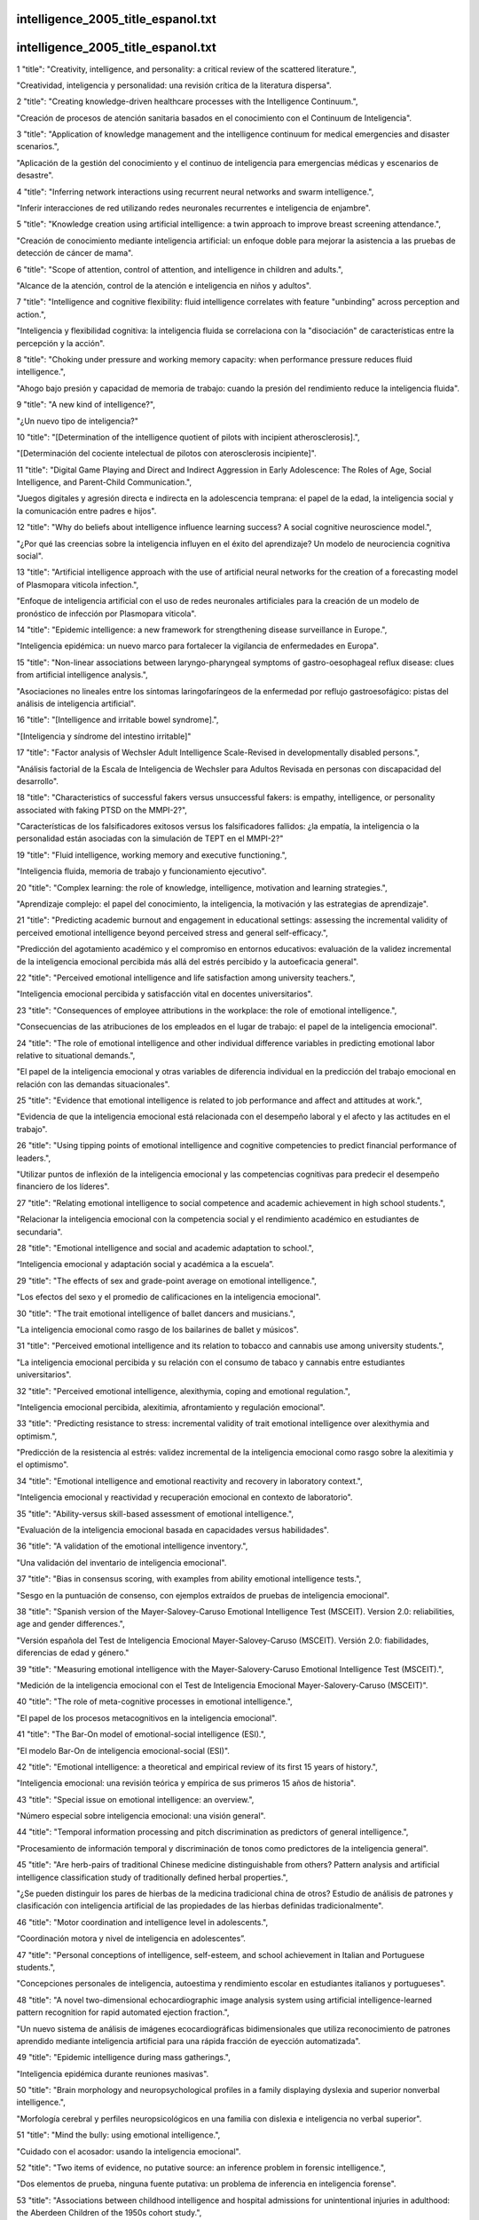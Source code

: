 intelligence_2005_title_espanol.txt
==========================
intelligence_2005_title_espanol.txt
==========================
1      "title": "Creativity, intelligence, and personality: a critical review of the scattered literature.",

"Creatividad, inteligencia y personalidad: una revisión crítica de la literatura dispersa".

2      "title": "Creating knowledge-driven healthcare processes with the Intelligence Continuum.",

"Creación de procesos de atención sanitaria basados ​​en el conocimiento con el Continuum de Inteligencia".

3      "title": "Application of knowledge management and the intelligence continuum for medical emergencies and disaster scenarios.",

"Aplicación de la gestión del conocimiento y el continuo de inteligencia para emergencias médicas y escenarios de desastre".

4      "title": "Inferring network interactions using recurrent neural networks and swarm intelligence.",

"Inferir interacciones de red utilizando redes neuronales recurrentes e inteligencia de enjambre".

5      "title": "Knowledge creation using artificial intelligence: a twin approach to improve breast screening attendance.",

"Creación de conocimiento mediante inteligencia artificial: un enfoque doble para mejorar la asistencia a las pruebas de detección de cáncer de mama".

6      "title": "Scope of attention, control of attention, and intelligence in children and adults.",

"Alcance de la atención, control de la atención e inteligencia en niños y adultos".

7      "title": "Intelligence and cognitive flexibility: fluid intelligence correlates with feature \"unbinding\" across perception and action.",

"Inteligencia y flexibilidad cognitiva: la inteligencia fluida se correlaciona con la "disociación" de características entre la percepción y la acción".

8      "title": "Choking under pressure and working memory capacity: when performance pressure reduces fluid intelligence.",

"Ahogo bajo presión y capacidad de memoria de trabajo: cuando la presión del rendimiento reduce la inteligencia fluida".

9      "title": "A new kind of intelligence?",

"¿Un nuevo tipo de inteligencia?"

10      "title": "[Determination of the intelligence quotient of pilots with incipient atherosclerosis].",

"[Determinación del cociente intelectual de pilotos con aterosclerosis incipiente]".

11      "title": "Digital Game Playing and Direct and Indirect Aggression in Early Adolescence: The Roles of Age, Social Intelligence, and Parent-Child Communication.",

"Juegos digitales y agresión directa e indirecta en la adolescencia temprana: el papel de la edad, la inteligencia social y la comunicación entre padres e hijos".

12      "title": "Why do beliefs about intelligence influence learning success? A social cognitive neuroscience model.",

"¿Por qué las creencias sobre la inteligencia influyen en el éxito del aprendizaje? Un modelo de neurociencia cognitiva social".

13      "title": "Artificial intelligence approach with the use of artificial neural networks for the creation of a forecasting model of Plasmopara viticola infection.",

"Enfoque de inteligencia artificial con el uso de redes neuronales artificiales para la creación de un modelo de pronóstico de infección por Plasmopara viticola".

14      "title": "Epidemic intelligence: a new framework for strengthening disease surveillance in Europe.",

"Inteligencia epidémica: un nuevo marco para fortalecer la vigilancia de enfermedades en Europa".

15      "title": "Non-linear associations between laryngo-pharyngeal symptoms of gastro-oesophageal reflux disease: clues from artificial intelligence analysis.",

"Asociaciones no lineales entre los síntomas laringofaríngeos de la enfermedad por reflujo gastroesofágico: pistas del análisis de inteligencia artificial".

16      "title": "[Intelligence and irritable bowel syndrome].",

"[Inteligencia y síndrome del intestino irritable]"

17      "title": "Factor analysis of Wechsler Adult Intelligence Scale-Revised in developmentally disabled persons.",

"Análisis factorial de la Escala de Inteligencia de Wechsler para Adultos Revisada en personas con discapacidad del desarrollo".

18      "title": "Characteristics of successful fakers versus unsuccessful fakers: is empathy, intelligence, or personality associated with faking PTSD on the MMPI-2?",

"Características de los falsificadores exitosos versus los falsificadores fallidos: ¿la empatía, la inteligencia o la personalidad están asociadas con la simulación de TEPT en el MMPI-2?"

19      "title": "Fluid intelligence, working memory and executive functioning.",

"Inteligencia fluida, memoria de trabajo y funcionamiento ejecutivo".

20      "title": "Complex learning: the role of knowledge, intelligence, motivation and learning strategies.",

"Aprendizaje complejo: el papel del conocimiento, la inteligencia, la motivación y las estrategias de aprendizaje".

21      "title": "Predicting academic burnout and engagement in educational settings: assessing the incremental validity of perceived emotional intelligence beyond perceived stress and general self-efficacy.",

"Predicción del agotamiento académico y el compromiso en entornos educativos: evaluación de la validez incremental de la inteligencia emocional percibida más allá del estrés percibido y la autoeficacia general".

22      "title": "Perceived emotional intelligence and life satisfaction among university teachers.",

"Inteligencia emocional percibida y satisfacción vital en docentes universitarios".

23      "title": "Consequences of employee attributions in the workplace: the role of emotional intelligence.",

"Consecuencias de las atribuciones de los empleados en el lugar de trabajo: el papel de la inteligencia emocional".

24      "title": "The role of emotional intelligence and other individual difference variables in predicting emotional labor relative to situational demands.",

"El papel de la inteligencia emocional y otras variables de diferencia individual en la predicción del trabajo emocional en relación con las demandas situacionales".

25      "title": "Evidence that emotional intelligence is related to job performance and affect and attitudes at work.",

"Evidencia de que la inteligencia emocional está relacionada con el desempeño laboral y el afecto y las actitudes en el trabajo".

26      "title": "Using tipping points of emotional intelligence and cognitive competencies to predict financial performance of leaders.",

"Utilizar puntos de inflexión de la inteligencia emocional y las competencias cognitivas para predecir el desempeño financiero de los líderes".

27      "title": "Relating emotional intelligence to social competence and academic achievement in high school students.",

"Relacionar la inteligencia emocional con la competencia social y el rendimiento académico en estudiantes de secundaria".

28      "title": "Emotional intelligence and social and academic adaptation to school.",

“Inteligencia emocional y adaptación social y académica a la escuela”.

29      "title": "The effects of sex and grade-point average on emotional intelligence.",

"Los efectos del sexo y el promedio de calificaciones en la inteligencia emocional".

30      "title": "The trait emotional intelligence of ballet dancers and musicians.",

"La inteligencia emocional como rasgo de los bailarines de ballet y músicos".

31      "title": "Perceived emotional intelligence and its relation to tobacco and cannabis use among university students.",

"La inteligencia emocional percibida y su relación con el consumo de tabaco y cannabis entre estudiantes universitarios".

32      "title": "Perceived emotional intelligence, alexithymia, coping and emotional regulation.",

"Inteligencia emocional percibida, alexitimia, afrontamiento y regulación emocional".

33      "title": "Predicting resistance to stress: incremental validity of trait emotional intelligence over alexithymia and optimism.",

"Predicción de la resistencia al estrés: validez incremental de la inteligencia emocional como rasgo sobre la alexitimia y el optimismo".

34      "title": "Emotional intelligence and emotional reactivity and recovery in laboratory context.",

"Inteligencia emocional y reactividad y recuperación emocional en contexto de laboratorio".

35      "title": "Ability-versus skill-based assessment of emotional intelligence.",

"Evaluación de la inteligencia emocional basada en capacidades versus habilidades".

36      "title": "A validation of the emotional intelligence inventory.",

"Una validación del inventario de inteligencia emocional".

37      "title": "Bias in consensus scoring, with examples from ability emotional intelligence tests.",

"Sesgo en la puntuación de consenso, con ejemplos extraídos de pruebas de inteligencia emocional".

38      "title": "Spanish version of the Mayer-Salovey-Caruso Emotional Intelligence Test (MSCEIT). Version 2.0: reliabilities, age and gender differences.",

"Versión española del Test de Inteligencia Emocional Mayer-Salovey-Caruso (MSCEIT). Versión 2.0: fiabilidades, diferencias de edad y género."

39      "title": "Measuring emotional intelligence with the Mayer-Salovery-Caruso Emotional Intelligence Test (MSCEIT).",

"Medición de la inteligencia emocional con el Test de Inteligencia Emocional Mayer-Salovery-Caruso (MSCEIT)".

40      "title": "The role of meta-cognitive processes in emotional intelligence.",

"El papel de los procesos metacognitivos en la inteligencia emocional".

41      "title": "The Bar-On model of emotional-social intelligence (ESI).",

"El modelo Bar-On de inteligencia emocional-social (ESI)".

42      "title": "Emotional intelligence: a theoretical and empirical review of its first 15 years of history.",

"Inteligencia emocional: una revisión teórica y empírica de sus primeros 15 años de historia".

43      "title": "Special issue on emotional intelligence: an overview.",

"Número especial sobre inteligencia emocional: una visión general".

44      "title": "Temporal information processing and pitch discrimination as predictors of general intelligence.",

"Procesamiento de información temporal y discriminación de tonos como predictores de la inteligencia general".

45      "title": "Are herb-pairs of traditional Chinese medicine distinguishable from others? Pattern analysis and artificial intelligence classification study of traditionally defined herbal properties.",

"¿Se pueden distinguir los pares de hierbas de la medicina tradicional china de otros? Estudio de análisis de patrones y clasificación con inteligencia artificial de las propiedades de las hierbas definidas tradicionalmente".

46      "title": "Motor coordination and intelligence level in adolescents.",

“Coordinación motora y nivel de inteligencia en adolescentes”.

47      "title": "Personal conceptions of intelligence, self-esteem, and school achievement in Italian and Portuguese students.",

"Concepciones personales de inteligencia, autoestima y rendimiento escolar en estudiantes italianos y portugueses".

48      "title": "A novel two-dimensional echocardiographic image analysis system using artificial intelligence-learned pattern recognition for rapid automated ejection fraction.",

"Un nuevo sistema de análisis de imágenes ecocardiográficas bidimensionales que utiliza reconocimiento de patrones aprendido mediante inteligencia artificial para una rápida fracción de eyección automatizada".

49      "title": "Epidemic intelligence during mass gatherings.",

"Inteligencia epidémica durante reuniones masivas".

50      "title": "Brain morphology and neuropsychological profiles in a family displaying dyslexia and superior nonverbal intelligence.",

"Morfología cerebral y perfiles neuropsicológicos en una familia con dislexia e inteligencia no verbal superior".

51      "title": "Mind the bully: using emotional intelligence.",

"Cuidado con el acosador: usando la inteligencia emocional".

52      "title": "Two items of evidence, no putative source: an inference problem in forensic intelligence.",

"Dos elementos de prueba, ninguna fuente putativa: un problema de inferencia en inteligencia forense".

53      "title": "Associations between childhood intelligence and hospital admissions for unintentional injuries in adulthood: the Aberdeen Children of the 1950s cohort study.",

"Asociaciones entre la inteligencia infantil y las admisiones hospitalarias por lesiones no intencionales en la edad adulta: el estudio de cohorte de los niños de Aberdeen de la década de 1950".

54      "title": "Questioning the social intelligence hypothesis.",

"Cuestionando la hipótesis de la inteligencia social".

55      "title": "Lies and coercion: why psychiatrists should not participate in police and intelligence interrogations.",

"Mentiras y coerción: por qué los psiquiatras no deberían participar en interrogatorios policiales y de inteligencia".

56      "title": "Aging and strategic retrieval in a cued-recall test: the role of executive functions and fluid intelligence.",

"Envejecimiento y recuperación estratégica en una prueba de recuerdo con claves: el papel de las funciones ejecutivas y la inteligencia fluida".

57      "title": "Special education disproportionality and the influence of intelligence test selection.",

"Desproporcionalidad en la educación especial y la influencia de la selección de pruebas de inteligencia".

58      "title": "Intelligence and salivary testosterone levels in prepubertal children.",

"Inteligencia y niveles de testosterona salival en niños prepúberes".

59      "title": "Regional intelligence and suicide rate in Germany.",

"Inteligencia regional y tasa de suicidios en Alemania".

60      "title": "Association of CHRM2 with IQ: converging evidence for a gene influencing intelligence.",

"Asociación de CHRM2 con el coeficiente intelectual: evidencia convergente de un gen que influye en la inteligencia".

61      "title": "Synergy between Competitive Intelligence (CI), Knowledge Management (KM) and Technological Foresight (TF) as a strategic model of prospecting--the use of biotechnology in the development of drugs against breast cancer.",

"Sinergia entre Inteligencia Competitiva (IC), Gestión del Conocimiento (GC) y Prospectiva Tecnológica (PT) como modelo estratégico de prospección del uso de la biotecnología en el desarrollo de fármacos contra el cáncer de mama."

62      "title": "Hearing the beat. A Duluth researcher hopes artificial intelligence will help students and physicians fine-tune their ear for heart murmurs.",

"Escuchando el latido. Un investigador de Duluth espera que la inteligencia artificial ayude a los estudiantes y médicos a afinar su oído para detectar los soplos cardíacos".

63      "title": "Exploring the validity of the Mayer-Salovey-Caruso Emotional Intelligence Test (MSCEIT) with established emotions measures.",

"Explorando la validez de la Prueba de Inteligencia Emocional Mayer-Salovey-Caruso (MSCEIT) con medidas de emociones establecidas".

64      "title": "Emotional intelligence as a predictor of academic and/or professional success.",

"La inteligencia emocional como predictor del éxito académico y/o profesional".

65      "title": "Emotional intelligence instruction in a pharmacy communications course.",

"Instrucción de inteligencia emocional en un curso de comunicación farmacéutica".

66      "title": "No association between dopaminergic polymorphisms and intelligence variability in attention-deficit/hyperactivity disorder.",

"No existe asociación entre los polimorfismos dopaminérgicos y la variabilidad de la inteligencia en el trastorno por déficit de atención e hiperactividad".

67      "title": "Gambling control self-efficacy as a mediator of the effects of low emotional intelligence on problem gambling.",

"La autoeficacia en el control del juego como mediadora de los efectos de la baja inteligencia emocional en el juego problemático".

68      "title": "Intelligence and other predisposing factors in exposure to trauma and posttraumatic stress disorder: a follow-up study at age 17 years.",

"La inteligencia y otros factores predisponentes en la exposición al trauma y al trastorno de estrés postraumático: un estudio de seguimiento a los 17 años".

69      "title": "Breast feeding and intelligence in children.",

“Lactancia materna e inteligencia en los niños”.

70      "title": "Genetic contributions to the association between height and intelligence: Evidence from Dutch twin data from childhood to middle age.",

"Contribuciones genéticas a la asociación entre la altura y la inteligencia: evidencia de datos de gemelos holandeses desde la infancia hasta la mediana edad".

71      "title": "Association between the CHRM2 gene and intelligence in a sample of 304 Dutch families.",

"Asociación entre el gen CHRM2 y la inteligencia en una muestra de 304 familias holandesas".

72      "title": "Intelligence (IQ) testing.",

"Prueba de inteligencia (CI)"

73      "title": "Severity of Alzheimer's disease and effect on premorbid measures of intelligence.",

"Gravedad de la enfermedad de Alzheimer y efecto sobre las medidas premórbidas de inteligencia".

74      "title": "The dynamics of Machiavellian intelligence.",

"La dinámica de la inteligencia maquiavélica".

75      "title": "Using short-term concentration measures and intelligence in rehabilitation settings.",

"Utilización de medidas de concentración e inteligencia a corto plazo en entornos de rehabilitación".

76      "title": "The level of intelligence and heart rate variability in men after myocardial infarction.",

"El nivel de inteligencia y la variabilidad de la frecuencia cardíaca en los hombres después de un infarto de miocardio".

77      "title": "Emotional intelligence. A critical leadership quality for the nurse executive.",

"La inteligencia emocional: una cualidad de liderazgo fundamental para el personal de enfermería ejecutivo".

78      "title": "Fostering a culture of respect using emotional intelligence.",

"Fomentar una cultura de respeto utilizando la inteligencia emocional".

79      "title": "[An experiment for testing the psychometric equivalence of the non verbal instruction of the adaptive intelligence diagnosticum].",

"[Un experimento para comprobar la equivalencia psicométrica de la instrucción no verbal del diagnóstico de inteligencia adaptativa]".

80      "title": "Cognitive enhancement therapy improves emotional intelligence in early course schizophrenia: preliminary effects.",

"La terapia de mejora cognitiva mejora la inteligencia emocional en la esquizofrenia de curso temprano: efectos preliminares".

81      "title": "The androgen receptor gene: a major modifier of speed of neuronal transmission and intelligence?",

"El gen del receptor de andrógenos: ¿un modificador importante de la velocidad de la transmisión neuronal y de la inteligencia?"

82      "title": "Intelligence differences between European and oriental Jews in Israel.",

"Diferencias de inteligencia entre los judíos europeos y orientales en Israel".

83      "title": "[Polymorphism of CGG repeats in the FRAXE fragile site in the Qinba Mountain area children and its association with intelligence].",

"[Polimorfismo de repeticiones CGG en el sitio frágil FRAXE en los niños del área de la montaña Qinba y su asociación con la inteligencia]".

84      "title": "Mind the gap... in intelligence: re-examining the relationship between inequality and health.",

"Atención a la brecha... en inteligencia: reexaminando la relación entre desigualdad y salud".

85      "title": "Genetic contributions to human brain morphology and intelligence.",

"Contribuciones genéticas a la morfología y la inteligencia del cerebro humano".

86      "title": "Effect of breast feeding on intelligence in children: prospective study, sibling pairs analysis, and meta-analysis.",

"Efecto de la lactancia materna sobre la inteligencia de los niños: estudio prospectivo, análisis de pares de hermanos y metaanálisis".

87      "title": "The influence of head growth in fetal life, infancy, and childhood on intelligence at the ages of 4 and 8 years.",

"La influencia del crecimiento de la cabeza en la vida fetal, la infancia y la niñez sobre la inteligencia a los 4 y 8 años de edad".

88      "title": "A dynamical model of general intelligence: the positive manifold of intelligence by mutualism.",

"Un modelo dinámico de inteligencia general: la variedad positiva de inteligencia por mutualismo".

89      "title": "Relating emotional abilities to social functioning: a comparison of self-report and performance measures of emotional intelligence.",

"Relacionar las capacidades emocionales con el funcionamiento social: una comparación de los autoinforme y las medidas de desempeño de la inteligencia emocional".

90      "title": "Robotics and artificial intelligence: Jewish ethical perspectives.",

"Robótica e inteligencia artificial: perspectivas éticas judías".

91      "title": "Should children with ADHD and normal intelligence be routinely screened for underlying cytogenetic abnormalities?",

"¿Deberían los niños con TDAH e inteligencia normal ser examinados rutinariamente para detectar anomalías citogenéticas subyacentes?"

92      "title": "Associations between volume of alcohol consumption and social status, intelligence, and personality in a sample of young adult Danes.",

"Asociaciones entre el volumen de consumo de alcohol y el estatus social, la inteligencia y la personalidad en una muestra de adultos jóvenes daneses".

93      "title": "Detecting feigned impairment with the digit span and vocabulary subtests of the Wechsler Adult Intelligence Scale-third edition.",

"Detección de deterioro fingido con las subpruebas de amplitud de dígitos y vocabulario de la Escala de Inteligencia para Adultos de Wechsler, tercera edición".

94      "title": "A quick and automated method for profiling heroin samples for tactical intelligence purposes.",

"Un método rápido y automatizado para perfilar muestras de heroína con fines de inteligencia táctica".

95      "title": "Large state-level fluctuations in mental retardation classifications related to introduction of renormed intelligence test.",

"Grandes fluctuaciones a nivel estatal en las clasificaciones de retraso mental relacionadas con la introducción de una prueba de inteligencia renormalizada".

96      "title": "Season of birth and childhood intelligence: findings from the Aberdeen Children of the 1950s cohort study.",

"Estación de nacimiento e inteligencia infantil: hallazgos del estudio de cohorte de los niños de Aberdeen de la década de 1950".

97      "title": "Confirmatory factor analysis of the Wechsler Intelligence Scale for Children--Third Edition in an Australian clinical sample.",

"Análisis factorial confirmatorio de la Escala de Inteligencia de Wechsler para Niños - Tercera Edición en una muestra clínica australiana".

98      "title": "Age-related invariance of abilities measured with the Wechsler Adult Intelligence Scale--III.",

"Invariancia de las capacidades relacionada con la edad medidas con la Escala de Inteligencia para Adultos de Wechsler-III".

99      "title": "Losses in gross brain volume and cerebral blood flow account for age-related differences in speed but not in fluid intelligence.",

"Las pérdidas en el volumen cerebral bruto y en el flujo sanguíneo cerebral explican las diferencias relacionadas con la edad en la velocidad, pero no en la inteligencia fluida".

100      "title": "Artificial artificial intelligence: surgeon intuition and computers to predict graft patency.",

"Inteligencia artificial: intuición del cirujano y computadoras para predecir la permeabilidad del injerto".

101      "title": "Regional intelligence and suicide rate in Denmark.",

"Inteligencia regional y tasa de suicidios en Dinamarca".

102      "title": "Benign childhood epilepsy with centro-temporal spikes: quantitative EEG and the Wechsler intelligence scale for children (WISC-III).",

"Epilepsia infantil benigna con puntas centro-temporales: EEG cuantitativo y escala de inteligencia de Wechsler para niños (WISC-III)".

103      "title": "Emotional intelligence: impact on leadership capabilities.",

"Inteligencia emocional: impacto en las capacidades de liderazgo".

104      "title": "EEG correlates of Wechsler Adult Intelligence Scale.",

"Correlaciones EEG de la Escala de Inteligencia para Adultos de Wechsler".

105      "title": "Providers getting smart about business intelligence.",

"Los proveedores se vuelven más inteligentes en materia de inteligencia empresarial".

106      "title": "Energizing the nursing lecture: Application of the Theory of Multiple Intelligence Learning.",

“Energizando la docencia de enfermería: Aplicación de la teoría del aprendizaje de las inteligencias múltiples”.

107      "title": "AutoNR: an automated system that measures ECAP thresholds with the Nucleus Freedom cochlear implant via machine intelligence.",

"AutoNR: un sistema automatizado que mide los umbrales ECAP con el implante coclear Nucleus Freedom a través de inteligencia artificial".

108      "title": "Exponential fitting of suicide rate and national intelligence estimates.",

"Ajuste exponencial de la tasa de suicidio y las estimaciones de inteligencia nacional".

109      "title": "Social ecology of intelligence and suicide in the United States.",

"Ecología social de la inteligencia y el suicidio en Estados Unidos".

110      "title": "Technical intelligence in animals: the kea model.",

"Inteligencia técnica en animales: el modelo kea".

111      "title": "Is adaptation of the word accentuation test of premorbid intelligence necessary for use among older, Spanish-speaking immigrants in the United States?",

"¿Es necesaria la adaptación de la prueba de acentuación de palabras de la inteligencia premórbida para su uso entre inmigrantes hispanohablantes de mayor edad en los Estados Unidos?"

112      "title": "Wechsler Adult Intelligence Scale-III inter-subtest scatter: a comparison of brain-damaged patients and normal controls.",

"Dispersión entre subpruebas de la Escala de Inteligencia para Adultos de Wechsler-III: una comparación entre pacientes con daño cerebral y controles normales".

113      "title": "Detecting incomplete effort with Digit Span from the Wechsler Adult Intelligence Scale-Third Edition.",

"Detección de esfuerzo incompleto con Digit Span de la Escala de Inteligencia para Adultos de Wechsler, Tercera Edición".

114      "title": "Depression and intelligence in patients with Parkinson's disease and deep-brain stimulation.",

"Depresión e inteligencia en pacientes con enfermedad de Parkinson y estimulación cerebral profunda".

115      "title": "[Intelligence deficits].",

"[Déficits de inteligencia]"

116      "title": "Concepts and possibilities in forensic intelligence.",

"Conceptos y posibilidades en inteligencia forense".

117      "title": "Prediction errors of the Oklahoma Premorbid Intelligence Estimate-3 (OPIE-3) stratified by 13 age groups.",

"Errores de predicción de la Estimación de Inteligencia Premórbida de Oklahoma-3 (OPIE-3) estratificada por 13 grupos de edad".

118      "title": "Cocaine profiling for strategic intelligence purposes, a cross-border project between France and Switzerland. Part I. Optimisation and harmonisation of the profiling method.",

"La elaboración de perfiles de cocaína con fines de inteligencia estratégica, un proyecto transfronterizo entre Francia y Suiza. Parte I. Optimización y armonización del método de elaboración de perfiles."

119      "title": "Forensic drug intelligence: an important tool in law enforcement.",

"Inteligencia forense sobre drogas: una herramienta importante en la aplicación de la ley".

120      "title": "Papers from the Symposium on Brain, Vision and Artificial Intelligence, Naples, Italy, 19-21 October 2005.",

"Artículos del Simposio sobre Cerebro, Visión e Inteligencia Artificial, Nápoles, Italia, 19-21 de octubre de 2005".

121      "title": "Looking out the window market intelligence for a view of the real world.",

"Mirar por la ventana la inteligencia de mercado para tener una visión del mundo real".

122      "title": "Natural history of Ashkenazi intelligence.",

"Historia natural de la inteligencia ashkenazí".

123      "title": "Open-label, prospective trial of olanzapine in adolescents with subaverage intelligence and disruptive behavioral disorders.",

"Ensayo prospectivo abierto de olanzapina en adolescentes con inteligencia inferior a la media y trastornos de conducta disruptiva".

124      "title": "An Historical Framework for Cohort Differences in Intelligence.",

"Un marco histórico para las diferencias de cohorte en inteligencia".

125      "title": "[The intelligence characteristics of the head traumatic children].",

"[Las características de inteligencia de los niños con traumatismo craneoencefálico]"

126      "title": "Implicit theories of intelligence, perceived academic competence, and school achievement: testing alternative models.",

"Teorías implícitas de la inteligencia, la competencia académica percibida y el rendimiento escolar: prueba de modelos alternativos".

127      "title": "Analysis of intelligence quotient in patients with homozygous beta-thalassemia.",

"Análisis del cociente intelectual en pacientes con beta-talasemia homocigótica".

128      "title": "Developmental instability and the neural dynamics of the speed-intelligence relationship.",

"La inestabilidad del desarrollo y la dinámica neuronal de la relación velocidad-inteligencia".

129      "title": "Intelligence: is there a sex difference in IQ scores?",

"Inteligencia: ¿existe una diferencia de sexo en las puntuaciones de CI?"

130      "title": "The effect of positive writing on emotional intelligence and life satisfaction.",

"El efecto de la escritura positiva sobre la inteligencia emocional y la satisfacción vital".

131      "title": "Different approaches to gathering epidemic intelligence in Europe.",

"Diferentes enfoques para recopilar información sobre epidemias en Europa".

132      "title": "Intelligence and adaptive function in children diagnosed with brain tumour during infancy.",

"Inteligencia y función adaptativa en niños diagnosticados con tumor cerebral durante la infancia".

133      "title": "What is epidemic intelligence, and how is it being improved in Europe?",

"¿Qué es la inteligencia epidémica y cómo se está mejorando en Europa?"

134      "title": "Emotional intelligence, personality, and task-induced stress.",

"Inteligencia emocional, personalidad y estrés inducido por tareas".

135      "title": "[Rumination syndrome in an adult with normal intelligence].",

“[Síndrome de rumiación en un adulto con inteligencia normal]”

136      "title": "Relationship of emotional intelligence and adherence to combination antiretroviral medications by individuals living with HIV disease.",

"Relación entre la inteligencia emocional y la adherencia a la medicación antirretroviral combinada en personas que viven con la enfermedad del VIH".

137      "title": "Educational attainment, intelligence, interstate migration, and suicide rates in the United States: rejoinder to Abel and Kruger (2005).",

"Nivel educativo, inteligencia, migración interestatal y tasas de suicidio en Estados Unidos: réplica a Abel y Kruger (2005)".

138      "title": "Reliability and validity of a measure of emotional intelligence in an Iranian sample.",

"Confiabilidad y validez de una medida de inteligencia emocional en una muestra iraní".

139      "title": "Animal cognition. Man's best friend(s) reveal the possible roots of social intelligence.",

"Cognición animal. Los mejores amigos del hombre revelan las posibles raíces de la inteligencia social".

140      "title": "Animal intelligence.",

"Inteligencia animal."

141      "title": "Selection of molecular descriptors with artificial intelligence for the understanding of HIV-1 protease peptidomimetic inhibitors-activity.",

"Selección de descriptores moleculares con inteligencia artificial para la comprensión de la actividad de los inhibidores peptidomiméticos de la proteasa del VIH-1".

142      "title": "The relationship between measures of psychopathology, intelligence, and memory among adults seen for psychoeducational assessment.",

"La relación entre las medidas de psicopatología, inteligencia y memoria en adultos atendidos para evaluación psicoeducativa".

143      "title": "Long-term use of risperidone in children with disruptive behavior disorders and subaverage intelligence: efficacy, safety, and tolerability.",

"Uso a largo plazo de risperidona en niños con trastornos de conducta disruptiva e inteligencia inferior a la media: eficacia, seguridad y tolerabilidad".

144      "title": "Emotional intelligence in young and middle adulthood: cross-sectional analysis of latent structure and means.",

"Inteligencia emocional en adultos jóvenes y medianos: análisis transversal de la estructura latente y las medias".

145      "title": "How does emotional intelligence fit into the paradigm of veterinary medical education?",

"¿Cómo encaja la inteligencia emocional en el paradigma de la educación médica veterinaria?"

146      "title": "A review on integration of artificial intelligence into water quality modelling.",

"Una revisión sobre la integración de la inteligencia artificial en el modelado de la calidad del agua".

147      "title": "Association between intelligence quotient scores and extremely low birth weight in school-age children.",

"Asociación entre las puntuaciones de coeficiente intelectual y el peso extremadamente bajo al nacer en niños en edad escolar".

148      "title": "Information and intelligence for healthy populations.",

"Información e inteligencia para poblaciones saludables".

149      "title": "Direct and indirect relationships between emotional intelligence and subjective fatigue in university students.",

"Relaciones directas e indirectas entre la inteligencia emocional y la fatiga subjetiva en estudiantes universitarios".

150      "title": "Genetics of intelligence.",

"Genética de la inteligencia".

151      "title": "A factor analysis of the Wechsler Adult Intelligence Scale 3rd Edition (WAIS-III) in a low IQ sample.",

"Un análisis factorial de la Escala de Inteligencia Wechsler para Adultos, 3.ª edición (WAIS-III) en una muestra de bajo coeficiente intelectual".

152      "title": "[Intelligence of hemiplegic children: an association with epilepsy and the laterality of the lesion].",

"[Inteligencia de niños hemipléjicos: una asociación con la epilepsia y la lateralidad de la lesión]".

153      "title": "Effect of iron supplementation during pregnancy on the intelligence quotient and behavior of children at 4 y of age: long-term follow-up of a randomized controlled trial.",

"Efecto de la suplementación con hierro durante el embarazo sobre el cociente intelectual y el comportamiento de los niños a los 4 años de edad: seguimiento a largo plazo de un ensayo controlado aleatorio".

154      "title": "Errors in surgical neuropathology and the influence of cognitive biases: the psychology of intelligence analysis.",

"Errores en neuropatología quirúrgica y la influencia de los sesgos cognitivos: la psicología del análisis de la inteligencia".

155      "title": "Conditional standard errors of measurement for composite scores on the Wechsler Preschool and Primary Scale of Intelligence-Third Edition.",

"Errores estándar condicionales de medición para puntuaciones compuestas en la Escala de Inteligencia Wechsler para Preescolar y Primaria, Tercera Edición".

156      "title": "A revised Emotional Intelligence Scale: factor re-evaluation and item reduction.",

"Una escala de inteligencia emocional revisada: reevaluación de factores y reducción de ítems".

157      "title": "Emotional intelligence as predictor of mental, social, and physical health in university students.",

“La inteligencia emocional como predictor de la salud mental, social y física en estudiantes universitarios”.

158      "title": "Mind-body intelligence: a new perspective integrating Eastern and Western healing traditions.",

"Inteligencia mente-cuerpo: una nueva perspectiva que integra las tradiciones curativas orientales y occidentales".

159      "title": "How artificial intelligence tools can be used to assess individual patient risk in cardiovascular disease: problems with the current methods.",

"Cómo se pueden utilizar las herramientas de inteligencia artificial para evaluar el riesgo individual de los pacientes de padecer enfermedades cardiovasculares: problemas con los métodos actuales".

160      "title": "Construct validity of the Bender-Gestalt II: comparison with Wechsler Intelligence Scale for Children-III.",

"Validez de constructo de la Escala de Bender-Gestalt II: comparación con la Escala de Inteligencia de Wechsler para Niños-III".

161      "title": "Intrauterine growth and intelligence within sibling pairs: findings from the Aberdeen children of the 1950s cohort.",

"Crecimiento intrauterino e inteligencia entre hermanos: hallazgos de los niños de Aberdeen de la década de 1950".

162      "title": "A study of nurses' spiritual intelligence: a cross-sectional questionnaire survey.",

"Un estudio de la inteligencia espiritual de las enfermeras: una encuesta transversal mediante cuestionario".

163      "title": "Intelligence and information processing during a visual search task in children: an event-related potential study.",

"Inteligencia y procesamiento de la información durante una tarea de búsqueda visual en niños: un estudio de potencial relacionado con eventos".

164      "title": "Superior performance and neural efficiency: the impact of intelligence and expertise.",

"Rendimiento superior y eficiencia neuronal: el impacto de la inteligencia y la experiencia".

165      "title": "Nursing leadership: power, politics and gender: the role of emotional intelligence (EI).",

"Liderazgo en enfermería: poder, política y género: el papel de la inteligencia emocional (IE)".

166      "title": "The application of capillary electrophoresis for enantiomeric separation of N,N-dimethylamphetamine and its related analogs: intelligence study on N,N-dimethylamphetamine samples in crystalline and tablet forms.",

"La aplicación de la electroforesis capilar para la separación enantiomérica de N,N-dimetilanfetamina y sus análogos relacionados: estudio de inteligencia sobre muestras de N,N-dimetilanfetamina en formas cristalinas y en tabletas".

167      "title": "[Emotional intelligence, social support and affect regulation].",

“[Inteligencia emocional, apoyo social y regulación del afecto].”

168      "title": "Smart and suicidal? The social ecology of intelligence and suicide in Austria.",

“¿Inteligente y suicida? La ecología social de la inteligencia y el suicidio en Austria”.

169      "title": "How similar are fluid cognition and general intelligence? A developmental neuroscience perspective on fluid cognition as an aspect of human cognitive ability.",

"¿En qué medida son similares la cognición fluida y la inteligencia general? Una perspectiva de la neurociencia del desarrollo sobre la cognición fluida como un aspecto de la capacidad cognitiva humana".

170      "title": "Age differences in fluid intelligence: contributions of general slowing and frontal decline.",

"Diferencias de edad en la inteligencia fluida: contribuciones del enlentecimiento general y del declive frontal".

171      "title": "Orthogonal higher order structure of the Wechsler Intelligence Scale For Children--fourth edition.",

"Estructura ortogonal de orden superior de la Escala de Inteligencia de Wechsler para Niños--cuarta edición".

172      "title": "Prediction of heterogeneity in intelligence and adult prognosis by genetic polymorphisms in the dopamine system among children with attention-deficit/hyperactivity disorder: evidence from 2 birth cohorts.",

"Predicción de heterogeneidad en inteligencia y pronóstico adulto mediante polimorfismos genéticos en el sistema de dopamina entre niños con trastorno por déficit de atención e hiperactividad: evidencia de dos cohortes de nacimiento".

173      "title": "Artificial intelligence: can computers help solve the puzzle of parturition?",

"Inteligencia artificial: ¿pueden las computadoras ayudar a resolver el rompecabezas del parto?"

174      "title": "Aggression, dominance, and affiliation: Their relationships with androgen levels and intelligence in 5-year-old children.",

"Agresión, dominio y afiliación: sus relaciones con los niveles de andrógenos y la inteligencia en niños de 5 años".

175      "title": "Emotional intelligence: the Sine Qua Non for a clinical leadership toolbox.",

"Inteligencia emocional: condición sine qua non para una caja de herramientas de liderazgo clínico".

176      "title": "Cognitive ornithology: the evolution of avian intelligence.",

"Ornitología cognitiva: la evolución de la inteligencia aviar".

177      "title": "Childhood intelligence, educational attainment and adult body mass index: findings from a prospective cohort and within sibling-pairs analysis.",

"Inteligencia infantil, logros educativos e índice de masa corporal en adultos: hallazgos de una cohorte prospectiva y de un análisis entre pares de hermanos".

178      "title": "The spiritual intelligence of nurses in Taiwan.",

"La inteligencia espiritual de las enfermeras en Taiwán".

179      "title": "Applications of artificial intelligence systems in the analysis of epidemiological data.",

"Aplicaciones de sistemas de inteligencia artificial en el análisis de datos epidemiológicos".

180      "title": "Functional MRI evidence for disparate developmental processes underlying intelligence in boys and girls.",

"La resonancia magnética funcional evidencia procesos de desarrollo dispares que subyacen a la inteligencia en niños y niñas".

181      "title": "Relations among intelligence, executive function, and P300 event related potentials in schizophrenia.",

"Relaciones entre la inteligencia, la función ejecutiva y los potenciales relacionados con eventos P300 en la esquizofrenia".

182      "title": "Computational intelligence in earth sciences and environmental applications: issues and challenges.",

"Inteligencia computacional en ciencias de la tierra y aplicaciones ambientales: problemas y desafíos".

183      "title": "[Age-related changes in the psychophysiological structure of intelligence and characteristics of its formation in young schoolchildren differing in academic progress].",

"[Cambios relacionados con la edad en la estructura psicofisiológica de la inteligencia y características de su formación en escolares pequeños con diferente progreso académico]".

184      "title": "Computational intelligence for the detection and classification of malignant lesions in screening mammography.",

"Inteligencia computacional para la detección y clasificación de lesiones malignas en mamografía de cribado".

185      "title": "Discriminating benign from malignant thyroid lesions using artificial intelligence and statistical selection of morphometric features.",

"Discriminación de lesiones tiroideas benignas de malignas mediante inteligencia artificial y selección estadística de características morfométricas".

186      "title": "Practicing with emotional intelligence.",

"Practicando con inteligencia emocional."

187      "title": "Distributed brain sites for the g-factor of intelligence.",

"Sitios cerebrales distribuidos para el factor g de la inteligencia".

188      "title": "The Global Public Health Intelligence Network and early warning outbreak detection: a Canadian contribution to global public health.",

"La Red Mundial de Inteligencia en Salud Pública y la detección temprana de brotes: una contribución canadiense a la salud pública mundial".

189      "title": "Women's fertility across the cycle increases the short-term attractiveness of creative intelligence.",

"La fertilidad de las mujeres a lo largo del ciclo aumenta el atractivo a corto plazo de la inteligencia creativa".

190      "title": "White matter lesions and cognition: it's time for randomized trials to preserve intelligence.",

"Lesiones de la sustancia blanca y cognición: es hora de realizar ensayos aleatorios para preservar la inteligencia".

191      "title": "Cognitive function during early abstinence from opioid dependence: a comparison to age, gender, and verbal intelligence matched controls.",

"Función cognitiva durante la abstinencia temprana de la dependencia de opioides: una comparación con controles emparejados por edad, género e inteligencia verbal".

192      "title": "EEG alpha oscillations during the performance of verbal creativity tasks: differential effects of sex and verbal intelligence.",

"Oscilaciones alfa del EEG durante la realización de tareas de creatividad verbal: efectos diferenciales del sexo y la inteligencia verbal".

193      "title": "Postsurgical outcome in pediatric patients with epilepsy: a comparison of patients with intellectual disabilities, subaverage intelligence, and average-range intelligence.",

"Resultado posquirúrgico en pacientes pediátricos con epilepsia: una comparación de pacientes con discapacidad intelectual, inteligencia inferior a la media e inteligencia de rango promedio".

194      "title": "Etiological heterogeneity and intelligence test scores in patients with schizophrenia.",

"Heterogeneidad etiológica y puntuaciones en pruebas de inteligencia en pacientes con esquizofrenia".

195      "title": "The emotional intelligence of transformational leaders: a field study of elected officials.",

"La inteligencia emocional de los líderes transformacionales: un estudio de campo con funcionarios electos".

196      "title": "Is the evidence on ethnicity and intelligence conclusive?",

"¿Son concluyentes las pruebas sobre la etnicidad y la inteligencia?"

197      "title": "Computational intelligence-based optimisation of wastewater treatment plants.",

"Optimización de plantas de tratamiento de aguas residuales basada en inteligencia computacional".

198      "title": "Prospects of second generation artificial intelligence tools in calibration of chemical sensors.",

"Perspectivas de herramientas de inteligencia artificial de segunda generación en la calibración de sensores químicos".

199      "title": "Emotional intelligence and psychiatric training.",

"Inteligencia emocional y formación psiquiátrica".

200      "title": "Early life predictors of childhood intelligence: findings from the Mater-University study of pregnancy and its outcomes.",

"Predictores tempranos de la inteligencia infantil: hallazgos del estudio Mater-University sobre el embarazo y sus resultados".

201      "title": "Not all executive functions are related to intelligence.",

"No todas las funciones ejecutivas están relacionadas con la inteligencia".

202      "title": "W. Grey Walter, pioneer in the electroencephalogram, robotics, cybernetics, artificial intelligence.",

"W. Grey Walter, pionero en el electroencefalograma, la robótica, la cibernética, la inteligencia artificial".

203      "title": "Knowledge is advantage. Using market research for competitive intelligence.",

"El conocimiento es una ventaja. Utilizar la investigación de mercado para obtener información competitiva".

204      "title": "[Cognitive performance of right-handed and left-handed persons on the Wechsler Adult Intelligence Scale (WAIS-III)].",

"[Rendimiento cognitivo de personas diestras y zurdas en la Escala de Inteligencia de Adultos de Wechsler (WAIS-III)]".

205      "title": "Artificial intelligence techniques for monitoring dangerous infections.",

"Técnicas de inteligencia artificial para monitorear infecciones peligrosas".

206      "title": "The assessment of emotional intelligence: a comparison of performance-based and self-report methodologies.",

"La evaluación de la inteligencia emocional: una comparación de las metodologías basadas en el rendimiento y en el autoinforme".

207      "title": "Fronto-cerebellar loop and declines in the performance intelligence scale.",

"Bucle frontocerebeloso y declives en la escala de inteligencia de rendimiento".

208      "title": "A novel artificial intelligence method for weekly dietary menu planning.",

"Un nuevo método de inteligencia artificial para la planificación del menú dietético semanal".

209      "title": "Drug intelligence--objectives and scope.",

"Inteligencia sobre drogas: objetivos y alcance".

210      "title": "Artificial intelligence in sports biomechanics: new dawn or false hope?",

"Inteligencia artificial en la biomecánica deportiva: ¿nuevo amanecer o falsa esperanza?"

211      "title": "The Epidemic Intelligence Service: The Centers for Disease Control and Prevention's Disease Detectives.",

"El Servicio de Inteligencia Epidémica: Los detectives de enfermedades de los Centros para el Control y la Prevención de Enfermedades".

212      "title": "Does High EI (Emotional Intelligence) Make Better Doctors?",

"¿Una alta IE (inteligencia emocional) hace mejores médicos?"

213      "title": "Should medical school applicants be tested for emotional intelligence?",

"¿Deberían los aspirantes a la escuela de medicina someterse a pruebas de inteligencia emocional?"

214      "title": "A Summary and Commentary on D. and S. Premack's Original Intelligence.",

"Un resumen y comentario sobre la inteligencia original de D. y S. Premack".

215      "title": "Should we interpret this as an intelligence deficit disorder that needs more education?",

"¿Deberíamos interpretar esto como un trastorno de déficit de inteligencia que necesita más educación?"

216      "title": "[Study on the effect of promoting intelligence development and preventing hypoxia/reoxygenation injury of selenium-banqiao-Codonopsis pilosula-overground part in mice].",

"[Estudio sobre el efecto de la promoción del desarrollo de la inteligencia y la prevención de lesiones por hipoxia/reoxigenación de la parte superficial del suelo causada por selenio-banqiao-Codonopsis pilosula en ratones]".

217      "title": "Quality of life of men and women with borderline intelligence and attention deficit disorders living in community residences: a comparative study.",

"Calidad de vida de hombres y mujeres con trastornos de inteligencia limítrofe y de déficit de atención que viven en residencias comunitarias: un estudio comparativo".

218      "title": "Frontal electroencephalogram activation asymmetry, emotional intelligence, and externalizing behaviors in 10-year-old children.",

"Asimetría de activación del electroencefalograma frontal, inteligencia emocional y conductas externalizantes en niños de 10 años".

219      "title": "Emotional intelligence medical education: measuring the unmeasurable?",

"Educación médica en inteligencia emocional: ¿midiendo lo inmensurable?"

220      "title": "The correlation between striatal dopamine D2/D3 receptor availability and verbal intelligence quotient in healthy volunteers.",

"La correlación entre la disponibilidad del receptor de dopamina D2/D3 estriatal y el cociente de inteligencia verbal en voluntarios sanos".

221      "title": "Intelligence and brain size in 100 postmortem brains: sex, lateralization and age factors.",

"Inteligencia y tamaño cerebral en 100 cerebros post mortem: factores de sexo, lateralización y edad".

222      "title": "A review on the integration of artificial intelligence into coastal modeling.",

"Una revisión sobre la integración de la inteligencia artificial en el modelado costero".

223      "title": "Evolution of the avian brain and intelligence.",

"Evolución del cerebro y la inteligencia de las aves".

224      "title": "The relationship between epistemological beliefs, implicit theories of intelligence, and self-regulated learning among Norwegian postsecondary students.",

"La relación entre las creencias epistemológicas, las teorías implícitas de la inteligencia y el aprendizaje autorregulado entre los estudiantes postsecundarios noruegos".

225      "title": "A multilevel approach to the relationship between birth order and intelligence.",

"Un enfoque multinivel de la relación entre el orden de nacimiento y la inteligencia".

226      "title": "Test review: Wechsler Intelligence Scale for Children-Fourth Edition (WISC-IV).",

"Revisión de la prueba: Escala de inteligencia de Wechsler para niños, cuarta edición (WISC-IV)".

227      "title": "How do we get the medical intelligence out?",

"¿Cómo podemos difundir la información médica?"

228      "title": "Micro and nano technology enabling ambient intelligence for P-Health.",

"Micro y nanotecnología que habilitan inteligencia ambiental para P-Health".

229      "title": "Emotional intelligence and violence.",

"Inteligencia emocional y violencia."

230      "title": "Childhood intelligence in relation to adult coronary heart disease and stroke risk: evidence from a Danish birth cohort study.",

"La inteligencia infantil en relación con el riesgo de enfermedad cardíaca coronaria y accidente cerebrovascular en la edad adulta: evidencia de un estudio de cohorte de nacimiento danés".

231      "title": "An exploration of adolescent emotional intelligence in relation to demographic characteristics.",

"Una exploración de la inteligencia emocional adolescente en relación con las características demográficas".

232      "title": "Intelligence: a gender bender.",

"La inteligencia: un cambio de género"

233      "title": "Association of insulin-like growth factor I and insulin-like growth factor-binding protein-3 with intelligence quotient among 8- to 9-year-old children in the Avon Longitudinal Study of Parents and Children.",

"Asociación del factor de crecimiento similar a la insulina I y la proteína de unión al factor de crecimiento similar a la insulina-3 con el coeficiente intelectual entre niños de 8 a 9 años en el Estudio Longitudinal de Avon de Padres e Hijos".

234      "title": "How impulsivity is related to intelligence and academic achievement.",

"Cómo se relaciona la impulsividad con la inteligencia y el rendimiento académico".

235      "title": "Emotional intelligence and acculturation to the United States: interactions on the perceived social consequences of smoking in early adolescents.",

"Inteligencia emocional y aculturación a los Estados Unidos: interacciones sobre las consecuencias sociales percibidas del tabaquismo en los primeros adolescentes".

236      "title": "The use of word-reading to estimate \"premorbid\" ability in cognitive domains other than intelligence.",

"El uso de la lectura de palabras para estimar la capacidad "premórbida" en dominios cognitivos distintos de la inteligencia".

237      "title": "Attention applicants: please submit emotional intelligence scores.",

"Atención solicitantes: por favor envíen puntajes de inteligencia emocional".

238      "title": "National intelligence, suicide rate in the elderly, and a threshold intelligence for suicidality: an ecological study of 48 Eurasian countries.",

"Inteligencia nacional, tasa de suicidio en ancianos y un umbral de inteligencia para la suicidalidad: un estudio ecológico de 48 países euroasiáticos".

239      "title": "The legality of the use of psychiatric neuroimaging in intelligence interrogation.",

"La legalidad del uso de la neuroimagen psiquiátrica en los interrogatorios de inteligencia".

240      "title": "Physical stature and intelligence as predictors of the timing of baby boomers' very first dates.",

"La estatura física y la inteligencia como predictores del momento de las primeras citas de los baby boomers".

241      "title": "Artificial intelligence and robotics in high throughput post-genomics.",

"Inteligencia artificial y robótica en la postgenómica de alto rendimiento".

242      "title": "Designed strength identification of concrete by ultrasonic signal processing based on artificial intelligence techniques.",

"Identificación de la resistencia diseñada del hormigón mediante procesamiento de señales ultrasónicas basado en técnicas de inteligencia artificial".

243      "title": "Intelligence, education, and transportation injury mortality.",

"Inteligencia, educación y mortalidad por lesiones en el transporte".

244      "title": "Artificial intelligence in hematology.",

"Inteligencia artificial en hematología".

245      "title": "The social ecology of intelligence and suicide in Belarus.",

"La ecología social de la inteligencia y el suicidio en Bielorrusia".

246      "title": "Emotional intelligence in the workplace: exploring its effects on occupational stress and health outcomes in human service workers.",

"Inteligencia emocional en el lugar de trabajo: exploración de sus efectos sobre el estrés ocupacional y los resultados de salud en los trabajadores de servicios humanos".

247      "title": "Emotional intelligence and clinical skills: preliminary results from a comprehensive clinical performance examination.",

"Inteligencia emocional y habilidades clínicas: resultados preliminares de un examen integral del desempeño clínico".

248      "title": "Competitive intelligence and patent analysis in drug discovery.",

"Inteligencia competitiva y análisis de patentes en el descubrimiento de fármacos".

249      "title": "Sign language recognition and translation: a multidisciplined approach from the field of artificial intelligence.",

"Reconocimiento y traducción del lenguaje de signos: un enfoque multidisciplinario desde el campo de la inteligencia artificial".

250      "title": "Breastfeeding and intelligence of preschool children.",

"Lactancia materna e inteligencia del niño preescolar".

251      "title": "Intelligence in relation to later beverage preference and alcohol intake.",

"Inteligencia en relación con la preferencia posterior de bebidas y el consumo de alcohol".

252      "title": "The California Verbal Learning Test-Children's Version: relation to factor indices of the Wechsler Intelligence Scale for Children-Third Edition.",

"La Prueba de Aprendizaje Verbal de California, versión para niños: relación con los índices factoriales de la Escala de Inteligencia de Wechsler para Niños, tercera edición".

253      "title": "Psychopathy and intelligence: a second look.",

"Psicopatía e inteligencia: una segunda mirada".

254      "title": "Resolving the genetic and environmental sources of the correlation between height and intelligence: a study of nearly 2600 Norwegian male twin pairs.",

"Resolver las fuentes genéticas y ambientales de la correlación entre la altura y la inteligencia: un estudio de casi 2.600 parejas de gemelos varones noruegos".

255      "title": "Comparison of different methods for hemodialysis evaluation by means of ROC curves: from artificial intelligence to current methods.",

"Comparación de diferentes métodos de evaluación de hemodiálisis mediante curvas ROC: de la inteligencia artificial a los métodos actuales".

256      "title": "Synthesizing cellular intelligence and artificial intelligence for bioprocesses.",

"Sintetizando inteligencia celular e inteligencia artificial para bioprocesos".

257      "title": "Incremental validity of a measure of emotional intelligence.",

"Validez incremental de una medida de inteligencia emocional".

258      "title": "Sex differences in brain activity related to general and emotional intelligence.",

"Diferencias de sexo en la actividad cerebral relacionadas con la inteligencia general y emocional".

259      "title": "The US war on harm reduction: fixing policy on intelligence and facts.",

"La guerra de Estados Unidos contra la reducción de daños: basar la política en información y hechos".

260      "title": "Comparison efficiency of the artificial intelligence methods for the diagnosis of Acid - base and anion gap disorders.",

"Comparación de la eficiencia de los métodos de inteligencia artificial para el diagnóstico de trastornos del gap ácido-base y anionico".

261      "title": "Building business intelligence applications for a strong payer-provider collaboration.",

"Creación de aplicaciones de inteligencia empresarial para una sólida colaboración entre pagadores y proveedores".

262      "title": "Intellectual prognosis of status epilepticus in adult epilepsy patients: analysis with Wechsler Adult Intelligence Scale-revised.",

"Pronóstico intelectual del estado epiléptico en pacientes adultos con epilepsia: análisis con la Escala de Inteligencia para Adultos de Wechsler revisada".

263      "title": "Spirometry is affected by intelligence and behavior in Duchenne muscular dystrophy.",

"La espirometría se ve afectada por la inteligencia y el comportamiento en la distrofia muscular de Duchenne".

264      "title": "[Human vital function monitoring as a system with hybrid intelligence].",

“[Monitorización de las funciones vitales humanas como sistema con inteligencia híbrida]”

265      "title": "Plant intelligence.",

"Inteligencia vegetal."

266      "title": "Maternal education and intelligence predict offspring diet and nutritional status.",

"La educación y la inteligencia maternas predicen la dieta y el estado nutricional de la descendencia".

267      "title": "Two-year follow-up of intelligence after pediatric epilepsy surgery.",

"Seguimiento de dos años de la inteligencia después de la cirugía de epilepsia pediátrica".

268      "title": "Intelligence and socioeconomic inequalities in health.",

“Inteligencia y desigualdades socioeconómicas en salud”.

269      "title": "Impaired memory and general intelligence related to severity and duration of patients' disease in Type A posttraumatic stress disorder.",

"Deterioro de la memoria y de la inteligencia general en relación con la gravedad y la duración de la enfermedad de los pacientes con trastorno de estrés postraumático tipo A".

270      "title": "Staging computed tomography in upper GI malignancy. A survey of the 5 cancer networks covered by the South West Cancer Intelligence Service.",

"Estadificación mediante tomografía computarizada en neoplasias malignas del tracto gastrointestinal superior. Un estudio de las cinco redes de cáncer cubiertas por el Servicio de Inteligencia Oncológica del Suroeste".

271      "title": "[Methods of artificial intelligence: a new trend in pharmacy].",

"[Métodos de inteligencia artificial: una nueva tendencia en farmacia]".

272      "title": "Neural correlates of superior intelligence: stronger recruitment of posterior parietal cortex.",

"Correlatos neuronales de la inteligencia superior: reclutamiento más fuerte de la corteza parietal posterior".

273      "title": "Are genes of human intelligence related to the metabolism of thyroid and steroids hormones? - endocrine changes may explain human evolution and higher intelligence.",

"¿Los genes de la inteligencia humana están relacionados con el metabolismo de las hormonas tiroideas y esteroides? Los cambios endocrinos pueden explicar la evolución humana y una mayor inteligencia".

274      "title": "Two different Alzheimer diseases in men and women: clues from advanced neural networks and artificial intelligence.",

"Dos enfermedades de Alzheimer diferentes en hombres y mujeres: pistas de redes neuronales avanzadas e inteligencia artificial".

275      "title": "Decline in intelligence is associated with progression in white matter hyperintensity volume.",

"La disminución de la inteligencia está asociada con la progresión del volumen de hiperintensidad de la sustancia blanca".

276      "title": "Education and mortality: a role for intelligence?",

"Educación y mortalidad: ¿un papel para la inteligencia?"

277      "title": "The contribution of forensic science to crime analysis and investigation: forensic intelligence.",

"La contribución de la ciencia forense al análisis e investigación del delito: la inteligencia forense".

278      "title": "Resilience in relation to personality and intelligence.",

"La resiliencia en relación con la personalidad y la inteligencia".

279      "title": "Risperidone reduces aggression in boys with a disruptive behaviour disorder and below average intelligence quotient: analysis of two placebo-controlled randomized trials.",

"La risperidona reduce la agresividad en niños con trastorno de conducta disruptiva y coeficiente intelectual inferior al promedio: análisis de dos ensayos aleatorios controlados con placebo".

280      "title": "Computational intelligence in solving bioinformatics problems.",

"Inteligencia computacional en la solución de problemas bioinformáticos".

281      "title": "The intelligence community and the war on terror: the role of behavioral science.",

"La comunidad de inteligencia y la guerra contra el terrorismo: el papel de la ciencia del comportamiento".

282      "title": "Risk factors for visual-motor integration and intelligence in children with craniofacial anomalies.",

"Factores de riesgo para la integración visomotora y la inteligencia en niños con anomalías craneofaciales".

283      "title": "Counter intelligence?",

"¿Contrainteligencia?"

284      "title": "[An enquiry into the WILDE-Intelligence-Test (WIT): comparability of application of the paper-pencil-version vs. the computer based application -- an analysis based on data of the Leipzig Vocational Retraining Center].",

"[Investigación sobre el test de inteligencia WILDE (WIT): comparabilidad de la aplicación de la versión en papel y lápiz frente a la versión en ordenador: análisis basado en datos del centro de reciclaje profesional de Leipzig]".

285      "title": "Clinical pictures of unknown origin in neurology: past, present and future usefulness of artificial intelligence.",

"Cuadros clínicos de origen desconocido en neurología: utilidad pasada, presente y futura de la inteligencia artificial".

286      "title": "How to conduct competitive intelligence in your biotech startup.",

"Cómo realizar inteligencia competitiva en tu startup biotecnológica".

287      "title": "Low intelligence increases risk of suicide.",

“La baja inteligencia aumenta el riesgo de suicidio”.

288      "title": "EEG and intelligence: relations between EEG coherence, EEG phase delay and power.",

"EEG e inteligencia: relaciones entre coherencia EEG, retraso de fase EEG y potencia".

289      "title": "Perceptual speed does not cause intelligence, and intelligence does not cause perceptual speed.",

"La velocidad de percepción no causa la inteligencia, y la inteligencia no causa la velocidad de percepción".

290      "title": "Toward an integrated profile of emotional intelligence: introducing a brief measure.",

"Hacia un perfil integrado de la inteligencia emocional: introduciendo una medida breve".

291      "title": "Parental perception of sleep problems in children of normal intelligence with pervasive developmental disorders: prevalence, severity, and pattern.",

"Percepción de los padres de los problemas de sueño en niños de inteligencia normal con trastornos generalizados del desarrollo: prevalencia, gravedad y patrón".

292      "title": "Show me the child at seven II: Childhood intelligence and later outcomes in adolescence and young adulthood.",

"Muéstrame al niño de siete años II: Inteligencia infantil y resultados posteriores en la adolescencia y la adultez temprana".

293      "title": "Electrophysiology and intelligence.",

"Electrofisiología e inteligencia".

294      "title": "Intelligence and neural efficiency: further evidence of the influence of task content and sex on the brain-IQ relationship.",

"Inteligencia y eficiencia neuronal: más evidencia de la influencia del contenido de la tarea y el sexo en la relación cerebro-CI".

295      "title": "[Modified sanjiasan decoction in regulating intelligence state of patients with vascular dementia].",

"[Decocción de sanjiasan modificada para regular el estado de inteligencia de pacientes con demencia vascular]".

296      "title": "Early life predictors of childhood intelligence: evidence from the Aberdeen children of the 1950s study.",

"Predictores tempranos de la inteligencia infantil: evidencia del estudio de los niños de Aberdeen de la década de 1950".

297      "title": "Maternal stress, social support and preschool children's intelligence.",

"Estrés materno, apoyo social e inteligencia de niños preescolares".

298      "title": "Premorbid intelligence and brain injury.",

"Inteligencia premórbida y lesión cerebral".

299      "title": "[Effects of the execution of a maze task on regulatory mechanisms of the autonomic nervous system in subjects with different levels of nonverbal intelligence].",

"[Efectos de la ejecución de una tarea de laberinto sobre los mecanismos reguladores del sistema nervioso autónomo en sujetos con diferentes niveles de inteligencia no verbal]."

300      "title": "A genomewide scan for intelligence identifies quantitative trait loci on 2q and 6p.",

"Un análisis del genoma completo para la inteligencia identifica loci de rasgos cuantitativos en 2q y 6p".

301      "title": "Brief report: adaptation of the Italian Version of the Troms\u00f8 Social Intelligence Scale to the adolescent population.",

"Breve informe: adaptación de la versión italiana de la Escala de Inteligencia Social de Tromsø a la población adolescente".

302      "title": "Work-related infectious disease reported to the Occupational Disease Intelligence Network and The Health and Occupation Reporting network in the UK (2000-2003).",

"Enfermedades infecciosas relacionadas con el trabajo notificadas a la Red de Inteligencia sobre Enfermedades Ocupacionales y a la Red de Informes de Salud y Ocupación en el Reino Unido (2000-2003)".

303      "title": "Intelligence related upper alpha desynchronization in a semantic memory task.",

"Desincronización alfa superior relacionada con la inteligencia en una tarea de memoria semántica".

304      "title": "Testing a four-factor model of psychopathy and its association with ethnicity, gender, intelligence, and violence.",

"Prueba de un modelo de cuatro factores de psicopatía y su asociación con la etnicidad, el género, la inteligencia y la violencia".

305      "title": "A kind of auditory 'primitive intelligence' already present at birth.",

"Una especie de 'inteligencia primitiva' auditiva ya presente al nacer".

306      "title": "[The estimation of premorbid intelligence levels in French speakers].",

"[La estimación de los niveles de inteligencia premórbida en francófonos]".

307      "title": "The relationship between emotional intelligence and initial response to a standardized periodontal treatment: a pilot study.",

"La relación entre la inteligencia emocional y la respuesta inicial a un tratamiento periodontal estandarizado: un estudio piloto".

308      "title": "Surveillance systems reported in Communicable Diseases Intelligence, 2005.",

"Sistemas de vigilancia reportados en Communicable Diseases Intelligence, 2005".

309      "title": "Health communication, intelligence, and health differentials.",

“Comunicación en salud, inteligencia y diferenciales en salud”.

310      "title": "On intelligence and crime: a comparison of incarcerated sex offenders and serious non-sexual violent criminals.",

"Sobre inteligencia y delincuencia: una comparación entre delincuentes sexuales encarcelados y delincuentes violentos graves no sexuales".

311      "title": "Sex differences in N-acetylaspartate correlates of general intelligence: an 1H-MRS study of normal human brain.",

"Diferencias de sexo en los correlatos de N-acetilaspartato de la inteligencia general: un estudio 1H-MRS del cerebro humano normal".

312      "title": "Prediction of independence and intelligence at birth in meningomyelocele.",

"Predicción de la independencia y la inteligencia al nacer en el mielomeningocele".

313      "title": "Development and validation of a self-report measure of emotional intelligence as a multidimensional trait domain.",

"Desarrollo y validación de una medida de autoinforme de inteligencia emocional como un dominio de rasgo multidimensional".

314      "title": "The role of competitive intelligence in biotech startups.",

"El papel de la inteligencia competitiva en las startups biotecnológicas".

315      "title": "Use of the genomic matching technique to complement multiplex STR profiling reduces DNA profiling costs in high volume crimes and intelligence led screens.",

"El uso de la técnica de correspondencia genómica para complementar el perfil STR multiplex reduce los costos de perfilación de ADN en delitos de gran volumen y en pruebas basadas en inteligencia".

316      "title": "Adding intelligence to archiving of data, images. New enterprisewide management platforms support multisite, multisource storage.",

"Añadir inteligencia al archivado de datos e imágenes. Las nuevas plataformas de gestión para toda la empresa admiten el almacenamiento en múltiples sitios y múltiples fuentes".

317      "title": "Security architecture for health grid using ambient intelligence.",

"Arquitectura de seguridad para redes de salud utilizando inteligencia ambiental".

318      "title": "Humans can consciously generate random number sequences: a possible test for artificial intelligence.",

"Los humanos pueden generar conscientemente secuencias de números aleatorios: una posible prueba para la inteligencia artificial".

319      "title": "Emotional intelligence: a primer for practitioners in human communication disorders.",

"Inteligencia emocional: una introducción para profesionales en trastornos de la comunicación humana".

320      "title": "An intelligence ink for photocatalytic films.",

"Una tinta inteligente para películas fotocatalíticas".

321      "title": "Increased instrument intelligence--can it reduce laboratory error?",

"Una mayor inteligencia de los instrumentos: ¿puede reducir los errores de laboratorio?"

322      "title": "Education and mortality: the role of intelligence.",

"Educación y mortalidad: el papel de la inteligencia".

323      "title": "Neural correlates of intelligence as revealed by fMRI of fluid analogies.",

"Correlatos neuronales de la inteligencia revelados mediante fMRI de analogías de fluidos".

324      "title": "Paternal age and intelligence: implications for age-related genomic changes in male germ cells.",

"Edad paterna e inteligencia: implicaciones para los cambios genómicos relacionados con la edad en las células germinales masculinas".

325      "title": "Crystallized intelligence versus fluid intelligence.",

"Inteligencia cristalizada versus inteligencia fluida".

326      "title": "Intelligence related differences in EEG-bandpower.",

"Diferencias relacionadas con la inteligencia en la potencia de la banda EEG".

327      "title": "Seizure-related factors and non-verbal intelligence in children with epilepsy. A population-based study from Western Norway.",

"Factores relacionados con las convulsiones e inteligencia no verbal en niños con epilepsia. Un estudio poblacional del oeste de Noruega".

328      "title": "Fifty years of research on the intelligence of deaf and hard-of-hearing children: a review of literature and discussion of implications.",

"Cincuenta años de investigación sobre la inteligencia de los niños sordos y con dificultades auditivas: una revisión de la literatura y discusión de implicaciones".

329      "title": "Estimating one's own and one's relatives' multiple intelligence: a study from Argentina.",

"Estimación de la inteligencia múltiple propia y de los familiares: un estudio en Argentina".

330      "title": "Differences in induced gamma and upper alpha oscillations in the human brain related to verbal/performance and emotional intelligence.",

"Diferencias en las oscilaciones gamma y alfa superior inducidas en el cerebro humano relacionadas con la inteligencia verbal/de rendimiento y emocional".

331      "title": "Evolution of the brain and intelligence.",

"Evolución del cerebro y la inteligencia."

332      "title": "Emotional intelligence: recognizing and regulating emotions.",

"Inteligencia emocional: reconocer y regular las emociones".

333      "title": "Voxel-based morphometry and stereology provide convergent evidence of the importance of medial prefrontal cortex for fluid intelligence in healthy adults.",

"La morfometría y la estereología basadas en vóxeles proporcionan evidencia convergente de la importancia de la corteza prefrontal medial para la inteligencia fluida en adultos sanos".

334      "title": "[Evaluation of therapeutic project on acute tetramethylene disulphotetramine poisoning and effect on intelligence in children].",

"[Evaluación del proyecto terapéutico sobre la intoxicación aguda por tetrametileno disulfotetramina y su efecto sobre la inteligencia en niños]".

335      "title": "The role of cognitive ability (intelligence) in explaining the association between socioeconomic position and health: evidence from the Whitehall II prospective cohort study.",

"El papel de la capacidad cognitiva (inteligencia) en la explicación de la asociación entre la posición socioeconómica y la salud: evidencia del estudio de cohorte prospectivo Whitehall II".

336      "title": "Predominantly upper limb weakness, enlarged cisterna magna, and borderline intelligence in a child with de novo mutation of the skeletal muscle alpha-actin gene.",

"Debilidad predominante en las extremidades superiores, cisterna magna agrandada e inteligencia límite en un niño con mutación de novo del gen alfa-actina del músculo esquelético".

337      "title": "Commentary: Height and intelligence.",

"Comentario: Altura e inteligencia."

338      "title": "Multicriteria meta-heuristics for AGV dispatching control based on computational intelligence.",

"Metaheurísticas multicriterio para el control del despacho de AGV basado en inteligencia computacional".

339      "title": "Correlations between nonverbal intelligence and nerve conduction velocities in right-handed male and female subjects.",

"Correlaciones entre la inteligencia no verbal y las velocidades de conducción nerviosa en sujetos masculinos y femeninos diestros".

340      "title": "Bacterial observations: a rudimentary form of intelligence?",

"Observaciones bacterianas: ¿una forma rudimentaria de inteligencia?"

341      "title": "Beneficence, determinism and justice: an engagement with the argument for the genetic selection of intelligence.",

"Beneficencia, determinismo y justicia: un compromiso con el argumento de la selección genética de la inteligencia".

342      "title": "Valuing empathy and emotional intelligence in health leadership: a study of empathy, leadership behaviour and outcome effectiveness.",

"Valorar la empatía y la inteligencia emocional en el liderazgo sanitario: un estudio de la empatía, el comportamiento de liderazgo y la eficacia de los resultados".

343      "title": "Comparison of cognition abilities between groups of children with specific learning disability having average, bright normal and superior nonverbal intelligence.",

"Comparación de las capacidades cognitivas entre grupos de niños con discapacidad específica de aprendizaje que tienen inteligencia no verbal promedio, normal brillante y superior".

344      "title": "The application of short forms of the Wechsler Intelligence scales in adults and children with high functioning autism.",

"La aplicación de formas cortas de las escalas de inteligencia de Wechsler en adultos y niños con autismo de alto funcionamiento".

345      "title": "[Artificial intelligence--the knowledge base applied to nephrology].",

"[Inteligencia artificial: la base de conocimientos aplicada a la nefrología]"

346      "title": "Relationship between intelligence and vocabulary.",

"Relación entre inteligencia y vocabulario."

347      "title": "'Marketing intelligence unit' to guide trusts into new era.",

“Una ‘unidad de inteligencia de marketing’ guiará a los fideicomisos hacia una nueva era”.

348      "title": "Intrauterine growth and intelligence within sibling pairs: findings from the Mater-University study of pregnancy and its outcomes.",

"Crecimiento intrauterino e inteligencia entre hermanos: hallazgos del estudio Mater-University sobre el embarazo y sus resultados".

349      "title": "[Diagnosis and differentiation of children with language development disorders. What role can be attributed to intelligence?].",

"Diagnóstico y diferenciación de niños con trastornos del desarrollo del lenguaje. ¿Qué papel puede atribuirse a la inteligencia?".

350      "title": "From mice to humans - murine intelligence for human CD8+ T cell vaccine design.",

"De ratones a humanos: inteligencia murina para el diseño de vacunas de células T CD8+ humanas".

351      "title": "Metacognition, risk behavior, and risk outcomes: the role of perceived intelligence and perceived knowledge.",

"Metacognición, conducta de riesgo y resultados de riesgo: el papel de la inteligencia percibida y el conocimiento percibido".

352      "title": "Medical intelligence in Sweden. Vitamin B12: oral compared with parenteral?",

"Inteligencia médica en Suecia. Vitamina B12: ¿oral en comparación con parenteral?"

353      "title": "[Genes, environment and intelligence].",

"[Genes, ambiente e inteligencia]"

354      "title": "Sleep apnea-related cognitive deficits and intelligence: an implication of cognitive reserve theory.",

"Déficits cognitivos relacionados con la apnea del sueño e inteligencia: una implicación de la teoría de la reserva cognitiva".

355      "title": "Tissue engineering scheming by artificial intelligence.",

"Ingeniería de tejidos diseñada mediante inteligencia artificial".

356      "title": "Evaluation of an artificial intelligence program for estimating occupational exposures.",

"Evaluación de un programa de inteligencia artificial para la estimación de exposiciones ocupacionales".

357      "title": "The effects of iodine on intelligence in children: a meta-analysis of studies conducted in China.",

"Los efectos del yodo en la inteligencia de los niños: un metaanálisis de estudios realizados en China".

358      "title": "The neuroanatomy of general intelligence: sex matters.",

"La neuroanatomía de la inteligencia general: el sexo importa".

359      "title": "New intelligence.",

"Nueva inteligencia."

360      "title": "Cholecystokinin A receptor gene promoter polymorphism and intelligence.",

"Polimorfismo promotor del gen del receptor de colecistoquinina A e inteligencia".

361      "title": "Myhre's syndrome in a girl with normal intelligence.",

"Síndrome de Myhre en una niña con inteligencia normal".

362      "title": "Cerebral lateralization and general intelligence: gender differences in a transcranial Doppler study.",

"Lateralización cerebral e inteligencia general: diferencias de género en un estudio Doppler transcraneal".

363      "title": "Cortical volume and speed-of-processing are complementary in prediction of performance intelligence.",

"El volumen cortical y la velocidad de procesamiento son complementarios en la predicción de la inteligencia de rendimiento".

364      "title": "[Intelligence, attention, and memory in patients with myasthenia gravis].",

“[Inteligencia, atención y memoria en pacientes con miastenia gravis]”.

365      "title": "The importance of converging operations in the study of human intelligence.",

"La importancia de las operaciones convergentes en el estudio de la inteligencia humana".

366      "title": "Uncertainty about the biology of intelligence: a role for a marker task.",

"Incertidumbre sobre la biología de la inteligencia: un papel para una tarea de marcador".

367      "title": "The cortical substrate of general intelligence.",

"El sustrato cortical de la inteligencia general".

368      "title": "Intelligence and executive control: evidence from aging and bilingualism.",

"Inteligencia y control ejecutivo: evidencia del envejecimiento y el bilingüismo".

369      "title": "Frontal lobe function and general intelligence: why it matters.",

"Función del lóbulo frontal e inteligencia general: por qué es importante".

370      "title": "Cortex forum on the concept of general intelligence in neuropsychology.",

"Foro Cortex sobre el concepto de inteligencia general en neuropsicología".

371      "title": "Memory and intelligence outcome following surgery for intractable temporal lobe epilepsy: relationship to seizure outcome and evaluation using a customized neuropsychological battery.",

"Resultados de la memoria y la inteligencia después de la cirugía para la epilepsia del lóbulo temporal intratable: relación con el resultado de las convulsiones y evaluación utilizando una batería neuropsicológica personalizada".

372      "title": "The predictive power of zero intelligence in financial markets.",

"El poder predictivo de la inteligencia cero en los mercados financieros".

373      "title": "Dynamic assessment of intelligence is a better reply to adaptive behavior and cognitive plasticity.",

"La evaluación dinámica de la inteligencia es una mejor respuesta al comportamiento adaptativo y a la plasticidad cognitiva".

374      "title": "The evolution of domain-general mechanisms in intelligence and learning.",

"La evolución de los mecanismos de dominio general en la inteligencia y el aprendizaje".

375      "title": "A dose-response relationship between maternal smoking during late pregnancy and adult intelligence in male offspring.",

"Una relación dosis-respuesta entre el tabaquismo materno al final del embarazo y la inteligencia adulta en los hijos varones".

376      "title": "Ability to identify, explain and solve problems in everyday tasks: preliminary validation of a direct video measure of practical intelligence.",

"Capacidad para identificar, explicar y resolver problemas en tareas cotidianas: validación preliminar de una medida directa de vídeo de inteligencia práctica".

377      "title": "The importance of interpersonal skills. Emotional intelligence significantly impacts leadership success--and the bottom line.",

"La importancia de las habilidades interpersonales. La inteligencia emocional tiene un impacto significativo en el éxito del liderazgo y en los resultados finales".

378      "title": "Genetics of brain structure and intelligence.",

"Genética de la estructura cerebral y la inteligencia".

379      "title": "Intelligence, race, and genetics.",

"Inteligencia, raza y genética".

380      "title": "Constructing Czechoslovakia: the meaning of \"intelligence\" in Czechoslovak educational discourse, 1900-1939.",

"La construcción de Checoslovaquia: el significado de la "inteligencia" en el discurso educativo checoslovaco, 1900-1939".

381      "title": "Working memory capacity and fluid intelligence are strongly related constructs: comment on Ackerman, Beier, and Boyle (2005).",

"La capacidad de memoria de trabajo y la inteligencia fluida son constructos fuertemente relacionados: comentario sobre Ackerman, Beier y Boyle (2005)".

382      "title": "Working memory and intelligence--their correlation and their relation: comment on Ackerman, Beier, and Boyle (2005).",

"Memoria de trabajo e inteligencia: su correlación y su relación: comentario sobre Ackerman, Beier y Boyle (2005)".

383      "title": "Working memory and intelligence: the same or different constructs?",

"Memoria de trabajo e inteligencia: ¿el mismo o diferentes constructos?"

384      "title": "Breech delivery and intelligence: a population-based study of 8,738 breech infants.",

"Parto de nalgas e inteligencia: un estudio poblacional de 8.738 bebés en presentación de nalgas".

385      "title": "Low intelligence test scores in 18 year old men and risk of suicide: cohort study.",

"Puntajes bajos en pruebas de inteligencia en hombres de 18 años y riesgo de suicidio: estudio de cohorte".

386      "title": "Risperidone in children with disruptive behavior disorders and subaverage intelligence: a 1-year, open-label study of 504 patients.",

"Risperidona en niños con trastornos de conducta disruptiva e inteligencia inferior a la media: un estudio abierto de un año de duración con 504 pacientes".

387      "title": "Rho proteins, mental retardation and the neurobiological basis of intelligence.",

"Proteínas Rho, retraso mental y base neurobiológica de la inteligencia".

388      "title": "Mosaic trisomy 22: report of a patient with normal intelligence.",

"Trisomía 22 en mosaico: informe de un paciente con inteligencia normal".

389      "title": "Dimensions of intelligence in schizophrenia: evidence from patients with preserved, deteriorated and compromised intellect.",

"Dimensiones de la inteligencia en la esquizofrenia: evidencia de pacientes con intelecto preservado, deteriorado y comprometido".

